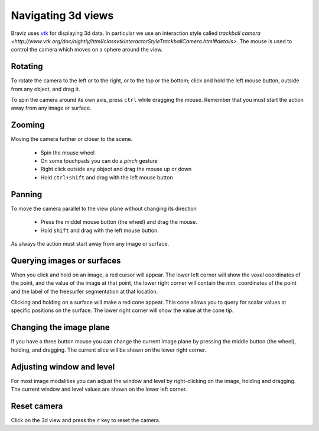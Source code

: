 Navigating 3d views
====================

Braviz uses `vtk <http://www.vtk.org>`_ for displaying 3d data. In particular we use an interaction style called
`trackball camera <http://www.vtk.org/doc/nightly/html/classvtkInteractorStyleTrackballCamera.html#details>`.
The mouse is used to control the camera which moves on a sphere around the view.


Rotating
---------

.. image:: images/sphere_left_top.svg
    :align: center
    :alt: Left and top rotations
    :width: 50%

To rotate the camera to the left or to the right, or to the top or the bottom; click and hold the left mouse button, outside from any object, and
drag it.

.. image:: images/sphere_plain.svg
    :align: center
    :alt: Rotating the camera around its axis
    :width: 50%

To spin the camera around its own axis, press ``ctrl`` while dragging the mouse. Remember that you must start the action
away from any image or surface.


Zooming
--------

Moving the camera further or closer to the scene.

    -   Spin the mouse wheel
    -   On some touchpads you can do a *pinch* gesture
    -   Right click outside any object and drag the mouse up or down
    -   Hold ``ctrl+shift`` and drag with the left mouse button

Panning
--------

To move the camera parallel to the view plane without changing its direction

    -   Press the middel mouse button (the wheel) and drag the mouse.
    -   Hold ``shift`` and drag with the left mouse button.
    
As always the action must start away from any image or surface.

Querying images or surfaces
-----------------------------

.. image:: images/image_picking.png
    :align: center
    :width: 50%
    :alt: Querying image location
    
When you click and hold on an image, a red cursor will appear. The lower left corner will show 
the *voxel* coordinates of the point, and the value of the image at that point,
the lower right corner will contain the *mm.* coordinates of the point and the label of the freesurfer
segmentation at that location. 

.. image:: images/surface_picking.png
    :align: center
    :width: 50%
    :alt: Querying surface location

Clicking and holding on a surface will make a red cone appear. This cone allows you to query for scalar
values at specific positions on the surface. The lower right corner will show the value at the cone tip. 
    
Changing the image plane
------------------------

If you have a three button mouse you can change the current image plane by pressing the middle button (the wheel),
holding, and dragging. The current slice will be shown on the lower right corner.

.. image:: images/changing_slice.png
    :align: center
    :width: 50%
    :alt: Changing image slice

Adjusting window and level
---------------------------

For most image modalities you can adjust the window and level by right-clicking on the image, holding and dragging.
The current window and level values are shown on the lower left corner.

.. image:: images/window_level.png
    :align: center
    :width: 50%
    :alt: Adjusting window and level

Reset camera
----------------

Click on the 3d view and press the ``r`` key to reset the camera.
